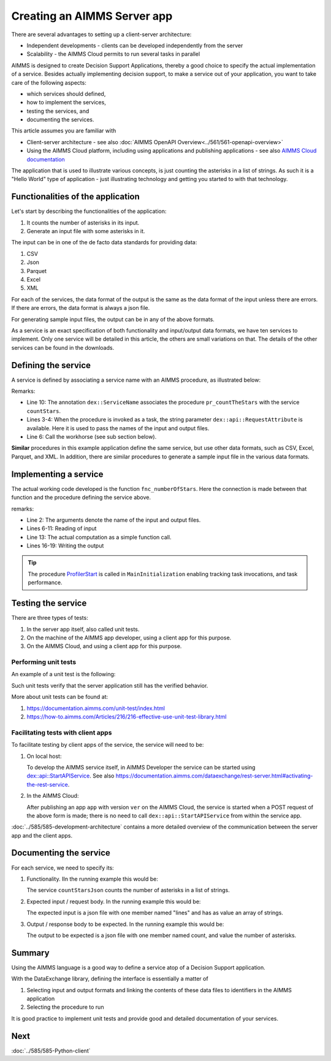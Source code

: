 Creating an AIMMS Server app
=============================

There are several advantages to setting up a client-server architecture:

* Independent developments - clients can be developed independently from the server

* Scalability - the AIMMS Cloud permits to run several tasks in parallel

AIMMS is designed to create Decision Support Applications, thereby a good choice to 
specify the actual implementation of a service. 
Besides actually implementing decision support, to make a service out of your application, 
you want to take care of the following aspects:

* which services should defined,

* how to implement the services,

* testing the services, and

* documenting the services. 

This article assumes you are familiar with 

* Client-server architecture - see also :doc:`AIMMS OpenAPI Overview<../561/561-openapi-overview>`

* Using the AIMMS Cloud platform, including using applications and publishing applications - 
  see also `AIMMS Cloud documentation <https://documentation.aimms.com/cloud/index.html>`_

The application that is used to illustrate various concepts, is just counting the asterisks in a list of strings. 
As such it is a "Hello World" type of application - 
just illustrating technology and getting you started to with that technology.


Functionalities of the application
----------------------------------

Let's start by describing the functionalities of the application:

#.  It counts the number of asterisks in its input.

#.  Generate an input file with some asterisks in it.

The input can be in one of the de facto data standards for providing data:

#.  CSV

#.  Json

#.  Parquet

#.  Excel

#.  XML

For each of the services, the data format of the output is the same as the data format of the input 
unless there are errors. If there are errors, the data format is always a json file.

For generating sample input files, the output can be in any of the above formats.

As a service is an exact specification of both functionality and input/output data formats, we have ten services to implement.
Only one service will be detailed in this article, the others are small variations on that. 
The details of the other services can be found in the downloads.


Defining the service
------------------------

A service is defined by associating a service name with an AIMMS procedure, as illustrated below:

.. code-block:: aimms 
    :linenos:
    :emphasize-lines: 3,4,10

    Procedure pr_countTheStarsJson {
        Body: {
            _sp_inp := dex::api::RequestAttribute( 'request-data-path'  ) ;
            _sp_out := dex::api::RequestAttribute( 'response-data-path' ) ;
            
            pr_actuallyCountStarsJson( _sp_inp, _sp_out );
            
            return 1;
        }
        dex::ServiceName: countStarsJson;
        StringParameter _sp_inp;
        StringParameter _sp_out;
    }

Remarks:

*   Line 10: The annotation ``dex::ServiceName`` associates the procedure ``pr_countTheStars`` with the service ``countStars``.

*   Lines 3-4:  When the procedure is invoked as a task, the string parameter  ``dex::api::RequestAttribute`` 
    is available. Here it is used to pass the names of the input and output files.

*   Line 6: Call the workhorse (see sub section below).

**Similar** procedures in this example application define the same service, but use other data formats, such as CSV, Excel, Parquet, and XML.
In addition, there are similar procedures to generate a sample input file in the various data formats.

Implementing a service
----------------------

The actual working code developed is the function ``fnc_numberOfStars``. 
Here the connection is made between that function and the procedure defining the service above.

.. code-block:: aimms 
    :linenos:

    Procedure pr_actuallyCountStarsJson {
        Arguments: (sp_input,sp_output);
        Body: {
            empty s_lineNumbers ;
            
            dex::ReadFromFile(
                dataFile         :  sp_input, 
                mappingName      :  "starsJSON", 
                emptyIdentifiers :  0, 
                emptySets        :  0, 
                resetCounters    :  0);
            
            p_noStars := fnc_numberOfStars( sp_lines );
            
            ! write response body
            dex::WriteToFile(
                dataFile    :  sp_output, 
                mappingName :  "countedJSON", 
                pretty      :  0);
            
            ! Application specific return code.
            return 1;
        }
        StringParameter sp_input {
            Property: Input;
        }
        StringParameter sp_output {
            Property: Input;
        }
    }

remarks:

* Line 2: The arguments denote the name of the input and output files.

* Lines 6-11: Reading of input

* Line 13: The actual computation as a simple function call.

* Lines 16-19: Writing the output

.. tip:: The procedure `ProfilerStart <https://documentation.aimms.com/functionreference/development-support/profiler-and-debugger/profilerstart.html>`_ is called in ``MainInitialization`` enabling tracking task invocations, and task performance.

Testing the service
-----------------------

There are three types of tests:

#. In the server app itself, also called unit tests.

#. On the machine of the AIMMS app developer, using a client app for this purpose.

#. On the AIMMS Cloud, and using a client app for this purpose.

Performing unit tests
^^^^^^^^^^^^^^^^^^^^^^

An example of a unit test is the following:

.. code-block:: aimms 
    :linenos:

    Procedure pr_testCountJson {
        Body: {
            dex::AddMapping(
                mappingName :  "starsJSON", 
                mappingFile :  "Mappings/starsJSON.xml");
            dex::AddMapping(
                mappingName :  "countedJSON", 
                mappingFile :  "Mappings/countedJSON.xml");

            ! Call the procedure that does the actual implementation.
            pr_actuallyCountStarsJson("data/data.json", "data/noStars.json");

            ! Verify that the output file has the expected contents.
            _sp_jsonContents := FileRead( "data/noStars.json" );
            aimmsunit::AssertTrue(
                descr :  "Expected outcome json", 
                expr  :  _sp_jsonContents = "{\"count\":28.0}", 
                cont  :  0);
        }
        aimmsunit::TestSuite: CountStarsUnitTests;
        StringParameter _sp_jsonContents;
    }

Such unit tests verify that the server application still has the verified behavior.

More about unit tests can be found at:

#.  https://documentation.aimms.com/unit-test/index.html

#.  https://how-to.aimms.com/Articles/216/216-effective-use-unit-test-library.html

Facilitating tests with client apps
^^^^^^^^^^^^^^^^^^^^^^^^^^^^^^^^^^^^

To facilitate testing by client apps of the service, the service will need to be:

#.  On local host:

    To develop the AIMMS service itself, in AIMMS Developer the service can be started using 
    `dex::api::StartAPIService <https://documentation.aimms.com/dataexchange/api.html#dex-api-StartAPIService>`_.
    See also https://documentation.aimms.com/dataexchange/rest-server.html#activating-the-rest-service.

#.  In the AIMMS Cloud:

    After publishing an app ``app`` with version ``ver`` on the AIMMS Cloud, 
    the service is started when a POST request of the above form is made; 
    there is no need to call ``dex::api::StartAPIService`` from within the service app.

:doc:`../585/585-development-architecture` contains a more detailed overview of 
the communication between the server app and the client apps.

Documenting the service
--------------------------

For each service, we need to specify its:

#.  Functionality. IIn the running example this would be: 

    The service ``countStarsJson`` counts the number of asterisks in a list of strings.

#.  Expected input / request body. In the running example this would be:

    The expected input is a json file with one member named "lines" and has as value an array of strings.

#.  Output / response body to be expected. In the running example this would be:

    The output to be expected is a json file with one member named count, and value the number of asterisks.


Summary
--------

Using the AIMMS language is a good way to define a service atop of a Decision Support application.

With the DataExchange library, defining the interface is essentially a matter of 

#.  Selecting input and output formats and linking the contents of these data files to identifiers in the AIMMS application

#.  Selecting the procedure to run 

It is good practice to implement unit tests and provide good and detailed documentation of your  services.


Next
-----------

:doc:`../585/585-Python-client`




.. spelling:word-list::

    facto